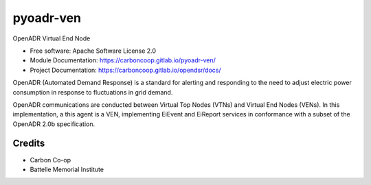 ==========
pyoadr-ven
==========


.. image:: https://img.shields.io/pypi/v/pyoadr_ven.svg
        :target: https://pypi.python.org/pypi/pyoadr_ven

.. image:: https://gitlab.com/carboncoop/pyoadr-ven/badges/master/build.svg
        :target: https://gitlab.com/carboncoop/pyoadr-ven/

.. image:: https://gitlab.com/carboncoop/pyoadr-ven/badges/master/coverage.svg
        :target: https://gitlab.com/carboncoop/pyoadr-ven/



OpenADR Virtual End Node

* Free software: Apache Software License 2.0
* Module Documentation: https://carboncoop.gitlab.io/pyoadr-ven/
* Project Documentation: https://carboncoop.gitlab.io/opendsr/docs/


OpenADR (Automated Demand Response) is a standard for alerting and responding
to the need to adjust electric power consumption in response to fluctuations
in grid demand.

OpenADR communications are conducted between Virtual Top Nodes (VTNs) and Virtual End Nodes (VENs).
In this implementation, a this agent is a VEN, implementing EiEvent and EiReport services
in conformance with a subset of the OpenADR 2.0b specification.


Credits
-------
* Carbon Co-op
* Battelle Memorial Institute